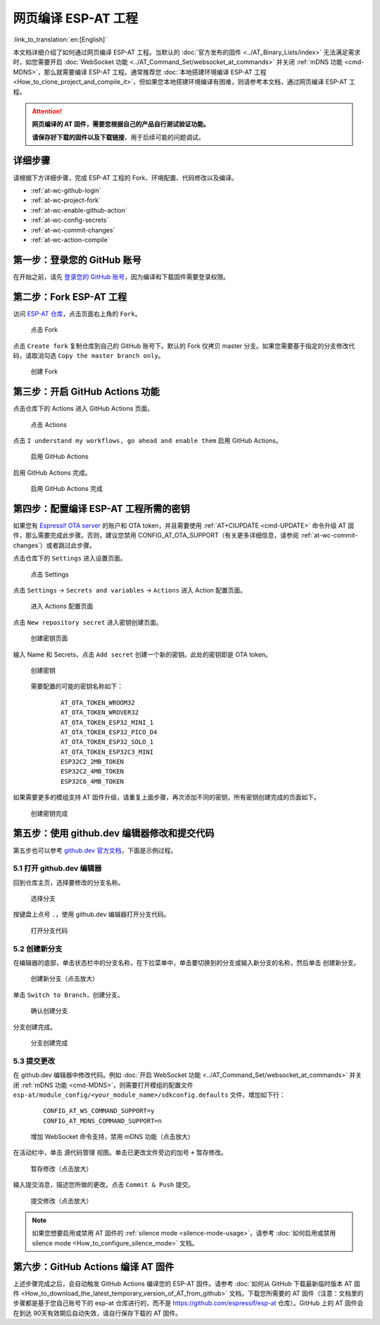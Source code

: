 网页编译 ESP-AT 工程
=============================

:link_to_translation:`en:[English]`

本文档详细介绍了如何通过网页编译 ESP-AT 工程。当默认的 :doc:`官方发布的固件 <../AT_Binary_Lists/index>` 无法满足需求时，如您需要开启 :doc:`WebSocket 功能 <../AT_Command_Set/websocket_at_commands>` 并关闭 :ref:`mDNS 功能 <cmd-MDNS>`，那么就需要编译 ESP-AT 工程。通常推荐您 :doc:`本地搭建环境编译 ESP-AT 工程 <How_to_clone_project_and_compile_it>`，但如果您本地搭建环境编译有困难，则请参考本文档，通过网页编译 ESP-AT 工程。

.. attention::
  **网页编译的 AT 固件，需要您根据自己的产品自行测试验证功能。**

  **请保存好下载的固件以及下载链接**，用于后续可能的问题调试。

详细步骤
^^^^^^^^^^^^^

请根据下方详细步骤，完成 ESP-AT 工程的 Fork、环境配置、代码修改以及编译。

* :ref:`at-wc-github-login`
* :ref:`at-wc-project-fork`
* :ref:`at-wc-enable-github-action`
* :ref:`at-wc-config-secrets`
* :ref:`at-wc-commit-changes`
* :ref:`at-wc-action-compile`

.. _at-wc-github-login:

第一步：登录您的 GitHub 账号
^^^^^^^^^^^^^^^^^^^^^^^^^^^^

在开始之前，请先 `登录您的 GitHub 账号 <https://github.com/login>`_，因为编译和下载固件需要登录权限。

.. _at-wc-project-fork:

第二步：Fork ESP-AT 工程
^^^^^^^^^^^^^^^^^^^^^^^^^^^^

访问 `ESP-AT 仓库 <https://github.com/espressif/esp-at>`_，点击页面右上角的 ``Fork``。

  .. figure:: ../../_static/web_compile/fork-s1.png
    :align: center
    :alt: 点击 Fork
    :figclass: align-center

    点击 Fork

点击 ``Create fork`` 复制仓库到自己的 GitHub 账号下。默认的 Fork 仅拷贝 master 分支。如果您需要基于指定的分支修改代码，请取消勾选 ``Copy the master branch only``。

  .. figure:: ../../_static/web_compile/fork-s2.png
    :align: center
    :alt: 创建 Fork
    :figclass: align-center

    创建 Fork

.. _at-wc-enable-github-action:

第三步：开启 GitHub Actions 功能
^^^^^^^^^^^^^^^^^^^^^^^^^^^^^^^^^^^^^^^^

点击仓库下的 Actions 进入 GitHub Actions 页面。

  .. figure:: ../../_static/web_compile/github-action-enable-s1.png
    :align: center
    :alt: 点击 Actions
    :figclass: align-center

    点击 Actions

点击 ``I understand my workflows, go ahead and enable them`` 启用 GitHub Actions。

  .. figure:: ../../_static/web_compile/github-action-enable-s2.png
    :align: center
    :alt: 启用 GitHub Actions
    :figclass: align-center

    启用 GitHub Actions

启用 GitHub Actions 完成。

  .. figure:: ../../_static/web_compile/github-action-enable-s3.png
    :align: center
    :alt: 启用 GitHub Actions 完成
    :figclass: align-center

    启用 GitHub Actions 完成

.. _at-wc-config-secrets:

第四步：配置编译 ESP-AT 工程所需的密钥
^^^^^^^^^^^^^^^^^^^^^^^^^^^^^^^^^^^^^^^^^^^^^^

如果您有 `Espressif OTA server <http://iot.espressif.cn>`_ 的账户和 OTA token，并且需要使用 :ref:`AT+CIUPDATE <cmd-UPDATE>` 命令升级 AT 固件，那么需要完成此步骤。否则，建议您禁用 CONFIG_AT_OTA_SUPPORT（有关更多详细信息，请参阅 :ref:`at-wc-commit-changes`）或者跳过此步骤。

点击仓库下的 ``Settings`` 进入设置页面。

  .. figure:: ../../_static/web_compile/cfg-ota-token-s1.png
    :align: center
    :alt: 点击 Settings
    :figclass: align-center

    点击 Settings

点击 ``Settings`` -> ``Secrets and variables`` -> ``Actions`` 进入 Action 配置页面。

  .. figure:: ../../_static/web_compile/cfg-ota-token-s2.png
    :align: center
    :alt: 进入 Actions 配置页面
    :figclass: align-center

    进入 Actions 配置页面

点击 ``New repository secret`` 进入密钥创建页面。

  .. figure:: ../../_static/web_compile/cfg-ota-token-s3.png
    :align: center
    :alt: 创建密钥页面
    :figclass: align-center

    创建密钥页面

输入 Name 和 Secrets，点击 ``Add secret`` 创建一个新的密钥。此处的密钥即是 OTA token。

  .. figure:: ../../_static/web_compile/cfg-ota-token-s4.png
    :align: center
    :alt: 创建密钥页面
    :figclass: align-center

    创建密钥

  需要配置的可能的密钥名称如下：

    ::

      AT_OTA_TOKEN_WROOM32
      AT_OTA_TOKEN_WROVER32
      AT_OTA_TOKEN_ESP32_MINI_1
      AT_OTA_TOKEN_ESP32_PICO_D4
      AT_OTA_TOKEN_ESP32_SOLO_1
      AT_OTA_TOKEN_ESP32C3_MINI
      ESP32C2_2MB_TOKEN
      ESP32C2_4MB_TOKEN
      ESP32C6_4MB_TOKEN

如果需要更多的模组支持 AT 固件升级，请重复上面步骤，再次添加不同的密钥，所有密钥创建完成的页面如下。

  .. figure:: ../../_static/web_compile/cfg-ota-token-s5.png
    :align: center
    :alt: 创建密钥完成
    :figclass: align-center

    创建密钥完成

.. _at-wc-commit-changes:

第五步：使用 github.dev 编辑器修改和提交代码
^^^^^^^^^^^^^^^^^^^^^^^^^^^^^^^^^^^^^^^^^^^^

第五步也可以参考 `github.dev 官方文档 <https://docs.github.com/zh/codespaces/the-githubdev-web-based-editor#%E6%89%93%E5%BC%80-githubdev-%E7%BC%96%E8%BE%91%E5%99%A8>`_，下面是示例过程。

5.1 打开 github.dev 编辑器
---------------------------------

回到仓库主页，选择要修改的分支名称。

  .. figure:: ../../_static/web_compile/commit-change-s1.png
    :align: center
    :alt: 选择分支
    :figclass: align-center

    选择分支

按键盘上点号 ``.``，使用 github.dev 编辑器打开分支代码。

  .. figure:: ../../_static/web_compile/commit-change-s2.png
    :align: center
    :alt: 打开分支代码
    :figclass: align-center

    打开分支代码

5.2 创建新分支
--------------------

在编辑器的底部，单击状态栏中的分支名称，在下拉菜单中，单击要切换到的分支或输入新分支的名称，然后单击 ``创建新分支``。

  .. figure:: ../../_static/web_compile/commit-change-s3.png
    :align: center
    :alt: 创建新分支
    :figclass: align-center
    :scale: 70%

    创建新分支（点击放大）

单击 ``Switch to Branch``，创建分支。

  .. figure:: ../../_static/web_compile/commit-change-s4.png
    :align: center
    :alt: 确认创建分支
    :figclass: align-center

    确认创建分支

分支创建完成。

  .. figure:: ../../_static/web_compile/commit-change-s5.png
    :align: center
    :alt: 分支创建完成
    :figclass: align-center

    分支创建完成

5.3 提交更改
---------------------

在 github.dev 编辑器中修改代码。例如 :doc:`开启 WebSocket 功能 <../AT_Command_Set/websocket_at_commands>` 并关闭 :ref:`mDNS 功能 <cmd-MDNS>`，则需要打开模组的配置文件 ``esp-at/module_config/<your_module_name>/sdkconfig.defaults`` 文件，增加如下行：

  ::

    CONFIG_AT_WS_COMMAND_SUPPORT=y
    CONFIG_AT_MDNS_COMMAND_SUPPORT=n

  .. figure:: ../../_static/web_compile/commit-change-s6.png
    :align: center
    :alt: 增加 WebSocket 命令支持，禁用 mDNS 功能
    :figclass: align-center
    :scale: 70%

    增加 WebSocket 命令支持，禁用 mDNS 功能（点击放大）

在活动栏中，单击 ``源代码管理`` 视图。单击已更改文件旁边的加号 ``+`` 暂存修改。

  .. figure:: ../../_static/web_compile/commit-change-s7.png
    :align: center
    :alt: 暂存修改
    :figclass: align-center
    :scale: 70%

    暂存修改（点击放大）

输入提交消息，描述您所做的更改。点击 ``Commit & Push`` 提交。

  .. figure:: ../../_static/web_compile/commit-change-s8.png
    :align: center
    :alt: 提交修改
    :figclass: align-center
    :scale: 70%

    提交修改（点击放大）

.. note::
  如果您想要启用或禁用 AT 固件的 :ref:`silence mode <silence-mode-usage>`，请参考 :doc:`如何启用或禁用 silence mode <How_to_configure_silence_mode>` 文档。

.. _at-wc-action-compile:

第六步：GitHub Actions 编译 AT 固件
^^^^^^^^^^^^^^^^^^^^^^^^^^^^^^^^^^^^^^^^^^^^

上述步骤完成之后，会自动触发 GitHub Actions 编译您的 ESP-AT 固件。请参考 :doc:`如何从 GitHub 下载最新临时版本 AT 固件 <How_to_download_the_latest_temporary_version_of_AT_from_github>` 文档，下载您所需要的 AT 固件（注意：文档里的步骤都是基于您自己账号下的 esp-at 仓库进行的，而不是 https://github.com/espressif/esp-at 仓库）。GitHub 上的 AT 固件会在到达 90天有效期后自动失效，请自行保存下载的 AT 固件。